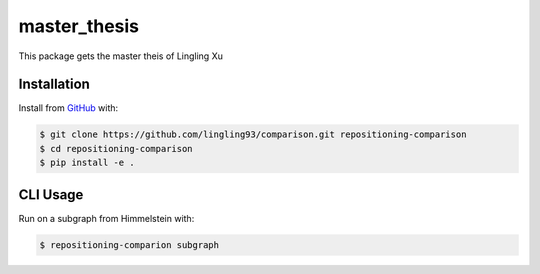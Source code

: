master_thesis
=============
This package gets the master theis of Lingling Xu

Installation
------------
Install from `GitHub <https://github.com/lingling93/comparison>`_ with:

.. code-block:: sh

    $ git clone https://github.com/lingling93/comparison.git repositioning-comparison
    $ cd repositioning-comparison
    $ pip install -e .

CLI Usage
---------
Run on a subgraph from Himmelstein with:

.. code-block:: sh

    $ repositioning-comparion subgraph
